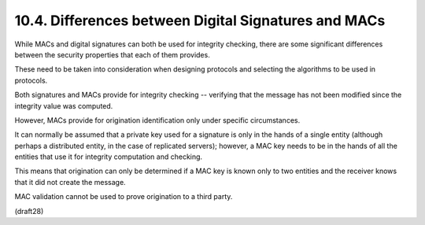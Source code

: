 10.4.  Differences between Digital Signatures and MACs
---------------------------------------------------------------

While MACs and digital signatures can both be used 
for integrity checking, 
there are some significant differences between the security
properties that each of them provides.  

These need to be taken into consideration
when designing protocols and selecting the algorithms
to be used in protocols.


Both signatures and MACs provide for integrity checking -- 
verifying that the message has not been modified 
since the integrity value was computed.  

However, 
MACs provide for origination identification only under specific circumstances.  

It can normally be assumed that a private key used for a signature 
is only in the hands of a single entity 
(although perhaps a distributed entity, in the case of replicated servers); 
however, 
a MAC key needs to be in the hands of all the entities 
that use it for integrity computation and checking.  

This means that origination can only be determined 
if a MAC key is known only to two entities 
and the receiver knows that it did not create the message.  

MAC validation cannot be used to prove origination to a third party.

(draft28)

